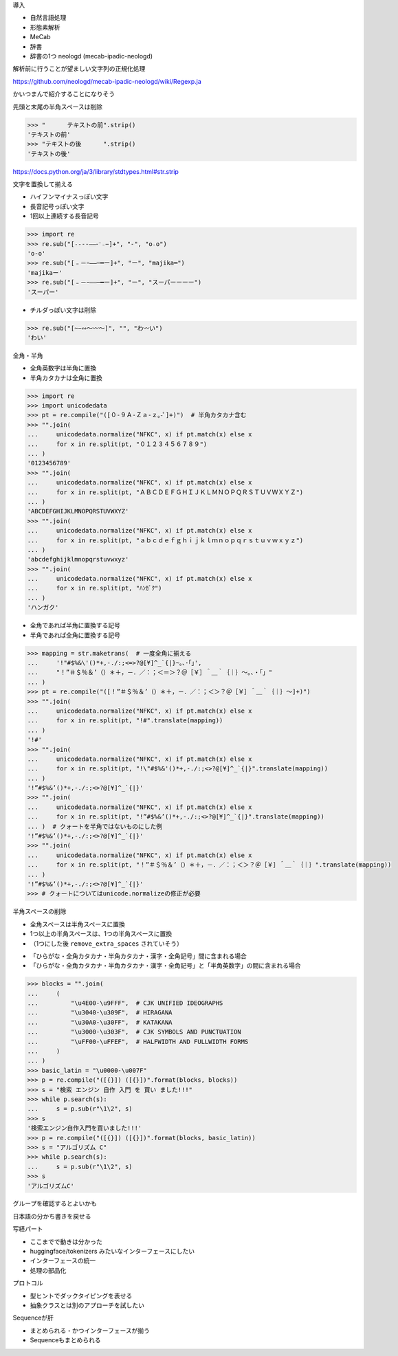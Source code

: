 導入

* 自然言語処理
* 形態素解析
* MeCab
* 辞書
* 辞書の1つ neologd (mecab-ipadic-neologd)

解析前に行うことが望ましい文字列の正規化処理

https://github.com/neologd/mecab-ipadic-neologd/wiki/Regexp.ja

かいつまんで紹介することになりそう

先頭と末尾の半角スペースは削除

.. code-block:: python

    >>> "      テキストの前".strip()
    'テキストの前'
    >>> "テキストの後      ".strip()
    'テキストの後'

https://docs.python.org/ja/3/library/stdtypes.html#str.strip

文字を置換して揃える

* ハイフンマイナスっぽい文字
* 長音記号っぽい文字
* 1回以上連続する長音記号

.. code-block:: python

    >>> import re
    >>> re.sub("[˗֊‐‑‒–⁃⁻₋−]+", "-", "o₋o")
    'o-o'
    >>> re.sub("[﹣－ｰ—―─━ー]+", "ー", "majika━")
    'majikaー'
    >>> re.sub("[﹣－ｰ—―─━ー]+", "ー", "スーパーーーー")
    'スーパー'

* チルダっぽい文字は削除

.. code-block:: python

    >>> re.sub("[~∼∾〜〰～]", "", "わ〰い")
    'わい'

全角・半角

* 全角英数字は半角に置換
* 半角カタカナは全角に置換

.. code-block:: python

    >>> import re
    >>> import unicodedata
    >>> pt = re.compile("([０-９Ａ-Ｚａ-ｚ｡-ﾟ]+)")  # 半角カタカナ含む
    >>> "".join(
    ...     unicodedata.normalize("NFKC", x) if pt.match(x) else x
    ...     for x in re.split(pt, "０１２３４５６７８９")
    ... )
    '0123456789'
    >>> "".join(
    ...     unicodedata.normalize("NFKC", x) if pt.match(x) else x
    ...     for x in re.split(pt, "ＡＢＣＤＥＦＧＨＩＪＫＬＭＮＯＰＱＲＳＴＵＶＷＸＹＺ")
    ... )
    'ABCDEFGHIJKLMNOPQRSTUVWXYZ'
    >>> "".join(
    ...     unicodedata.normalize("NFKC", x) if pt.match(x) else x
    ...     for x in re.split(pt, "ａｂｃｄｅｆｇｈｉｊｋｌｍｎｏｐｑｒｓｔｕｖｗｘｙｚ")
    ... )
    'abcdefghijklmnopqrstuvwxyz'
    >>> "".join(
    ...     unicodedata.normalize("NFKC", x) if pt.match(x) else x
    ...     for x in re.split(pt, "ﾊﾝｶﾞｸ")
    ... )
    'ハンガク'

* 全角であれば半角に置換する記号
* 半角であれば全角に置換する記号

.. code-block:: python

    >>> mapping = str.maketrans(  # 一度全角に揃える
    ...     '!"#$%&\'()*+,-./:;<=>?@[¥]^_`{|}~｡､･｢｣',
    ...     "！”＃＄％＆’（）＊＋，－．／：；＜＝＞？＠［￥］＾＿｀｛｜｝〜。、・「」"
    ... )
    >>> pt = re.compile("([！”＃＄％＆’（）＊＋，－．／：；＜＞？＠［￥］＾＿｀｛｜｝〜]+)")
    >>> "".join(
    ...     unicodedata.normalize("NFKC", x) if pt.match(x) else x
    ...     for x in re.split(pt, "!#".translate(mapping))
    ... )
    '!#'
    >>> "".join(
    ...     unicodedata.normalize("NFKC", x) if pt.match(x) else x
    ...     for x in re.split(pt, "!\"#$%&'()*+,-./:;<>?@[¥]^_`{|}".translate(mapping))
    ... )
    '!”#$%&’()*+,-./:;<>?@[¥]^_`{|}'
    >>> "".join(
    ...     unicodedata.normalize("NFKC", x) if pt.match(x) else x
    ...     for x in re.split(pt, "!”#$%&’()*+,-./:;<>?@[¥]^_`{|}".translate(mapping))
    ... )  # クォートを半角ではないものにした例
    '!”#$%&’()*+,-./:;<>?@[¥]^_`{|}'
    >>> "".join(
    ...     unicodedata.normalize("NFKC", x) if pt.match(x) else x
    ...     for x in re.split(pt, "！”＃＄％＆’（）＊＋，－．／：；＜＞？＠［￥］＾＿｀｛｜｝".translate(mapping))
    ... )
    '!”#$%&’()*+,-./:;<>?@[¥]^_`{|}'
    >>> # クォートについてはunicode.normalizeの修正が必要

半角スペースの削除

* 全角スペースは半角スペースに置換
* 1つ以上の半角スペースは、1つの半角スペースに置換
* （1つにした後 ``remove_extra_spaces`` されていそう）

.. s = re.sub('[ 　]+', ' ', s)

* 「ひらがな・全角カタカナ・半角カタカナ・漢字・全角記号」間に含まれる場合
* 「ひらがな・全角カタカナ・半角カタカナ・漢字・全角記号」と「半角英数字」の間に含まれる場合

.. code-block:: python

    >>> blocks = "".join(
    ...     (
    ...         "\u4E00-\u9FFF",  # CJK UNIFIED IDEOGRAPHS
    ...         "\u3040-\u309F",  # HIRAGANA
    ...         "\u30A0-\u30FF",  # KATAKANA
    ...         "\u3000-\u303F",  # CJK SYMBOLS AND PUNCTUATION
    ...         "\uFF00-\uFFEF",  # HALFWIDTH AND FULLWIDTH FORMS
    ...     )
    ... )
    >>> basic_latin = "\u0000-\u007F"
    >>> p = re.compile("([{}]) ([{}])".format(blocks, blocks))
    >>> s = "検索 エンジン 自作 入門 を 買い ました!!!"
    >>> while p.search(s):
    ...     s = p.sub(r"\1\2", s)
    >>> s
    '検索エンジン自作入門を買いました!!!'
    >>> p = re.compile("([{}]) ([{}])".format(blocks, basic_latin))
    >>> s = "アルゴリズム C"
    >>> while p.search(s):
    ...     s = p.sub(r"\1\2", s)
    >>> s
    'アルゴリズムC'

グループを確認するとよいかも

.. >>> p = re.compile("([{}]) ([{}])".format(basic_latin, blocks))
.. >>> s = "ＰＲＭＬ　　副　読　本"  # 全角・半角と全角スペースの扱いがいる
.. >>> while p.search(s):
.. ...     s = p.sub(r"\1\2", s)
.. >>> s  # 全角・半角は他の処理と合わせて
.. 'ＰＲＭＬ副読本'

日本語の分かち書きを戻せる

写経パート

* ここまでで動きは分かった
* huggingface/tokenizers みたいなインターフェースにしたい
* インターフェースの統一
* 処理の部品化

プロトコル

* 型ヒントでダックタイピングを表せる
* 抽象クラスとは別のアプローチを試したい

Sequenceが肝

* まとめられる・かつインターフェースが揃う
* Sequenceもまとめられる

